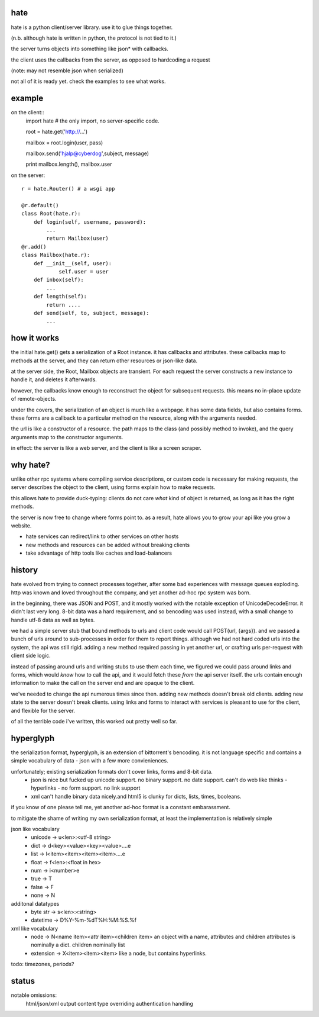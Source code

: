 hate
----

hate is a python client/server library.  use it to glue things together.

(n.b. although hate is written in python, the protocol is not tied to it.)

the server turns objects into something like json* with callbacks. 

the client uses the callbacks from the server, as opposed to hardcoding a request

(note: may not resemble json when serialized)

not all of it is ready yet. check the examples to see what works.

example
-------
on the client::
    import hate # the only import, no server-specific code.

    root = hate.get('http://...')
    
    mailbox = root.login(user, pass)

    mailbox.send('hjalp@cyberdog',subject, message)

    print mailbox.length(), mailbox.user


on the server::

    r = hate.Router() # a wsgi app

    @r.default()
    class Root(hate.r):
        def login(self, username, password):
            ...
            return Mailbox(user)
    @r.add()
    class Mailbox(hate.r):
        def __init__(self, user):
                self.user = user
        def inbox(self):
            ...
        def length(self):
            return ....
        def send(self, to, subject, message):
            ...


how it works
------------

the initial hate.get() gets a serialization of a Root instance. 
it has callbacks and attributes. these callbacks map to methods at the server,
and they can return other resources or json-like data.

at the server side, the  Root, Mailbox objects are transient. For each request the
server constructs a new instance to handle it, and deletes it afterwards. 

however, the callbacks know enough to reconstruct the object 
for subsequent requests. this means no in-place update of remote-objects.

under the covers, the serialization of an object is much like a webpage.
it has some data fields, but also contains forms. these forms are a callback to a 
particular method on the resource, along with the arguments needed.

the url is like a constructor of a resource. the path maps to the class 
(and possibly method to invoke), and the query arguments map to the
constructor arguments. 

in effect: the server is like a web server, and the client is like a screen scraper.

why hate?
---------
unlike other rpc systems where compiling service descriptions, or custom code 
is necessary for making requests, the server describes the object to the client,
using forms explain how to make requests.

this allows hate to provide duck-typing: clients do not care *what* 
kind of object is returned, as long as it has the right methods.

the server is now free to change where forms point to.  as a result,
hate allows you to grow your api like you grow a website.

- hate services can redirect/link to other services on other hosts
- new methods and resources can be added without breaking clients
- take advantage of http tools like caches and load-balancers

history
-------
hate evolved from trying to connect processes together, after some bad experiences
with message queues exploding. http was known and loved throughout the company, 
and yet another ad-hoc rpc system was born.  

in the beginning, there was JSON and POST, and it mostly worked with the notable exception of UnicodeDecodeError.
it didn't last very long. 8-bit data was a hard requirement, and so bencoding was used instead, with
a small change to handle utf-8 data as well as bytes.

we had a simple server stub that bound methods to urls and client code would call POST(url, {args}).
and we passed a bunch of urls around to sub-processes in order for them to report things. 
although we had not hard coded urls into the system, the api was still rigid. adding a new method
required passing in yet another url, or crafting urls per-request with client side logic. 

instead of passing around urls and writing stubs to use them each time, we figured we could pass around links and forms,
which would *know* how to call the api, and it would fetch these *from* the api server itself.
the urls contain enough information to make the call on the server end and are opaque to the client.

we've needed to change the api numerous times since then. adding new methods doesn't break old clients.
adding new state to the server doesn't break clients. using links and forms to interact with services is pleasant to
use for the client, and flexible for the server.

of all the terrible code i've written, this worked out pretty well so far.

hyperglyph
----------
the serialization format, hyperglyph, is an extension of bittorrent's bencoding. it is not language specific
and contains a simple vocabulary of data - json with a few more convieniences.

unfortunately; existing serialization formats don't cover links, forms and 8-bit data.
    - json is nice but fucked up unicode support. no binary support. no date support.
      can't do web like thinks - hyperlinks - no form support. no link support 
    - xml can't handle binary data nicely.and html5 is clunky for dicts, lists, times, booleans.

if you know of one please tell me, yet another ad-hoc format is a constant embarassment.

to mitigate the shame of writing my own serialization format, at least the implementation is relatively simple

json like vocabulary
    - unicode -> u<len>:<utf-8 string>
    - dict -> d<key><value><key><value>....e
    - list -> l<item><item><item><item>....e
    - float -> f<len>:<float in hex>
    - num -> i<number>e
    - true -> T
    - false -> F
    - none -> N
additonal datatypes
    - byte str -> s<len>:<string>
    - datetime -> D%Y-%m-%dT%H:%M:%S.%f
xml like vocabulary
    - node -> N<name item><attr item><children item>
      an object with a name, attributes and children
      attributes is nominally a dict.  children nominally list
    - extension -> X<item><item><item>
      like a node, but contains hyperlinks.

todo: timezones, periods?


status
------

notable omissions:
    html/json/xml output
    content type overriding
    authentication handling




